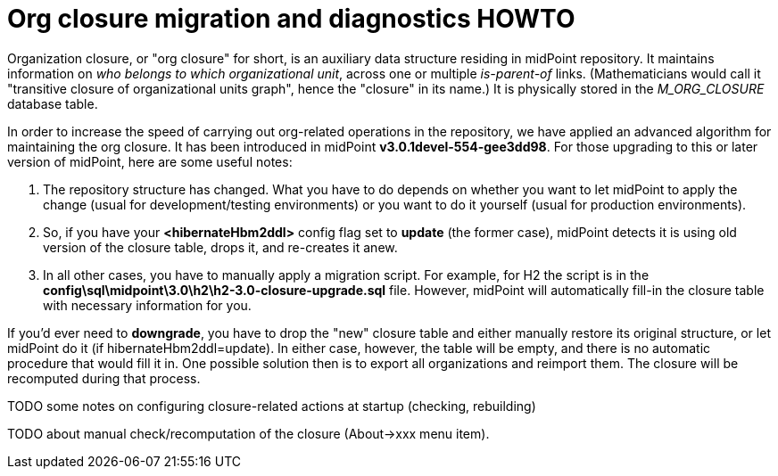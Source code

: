= Org closure migration and diagnostics HOWTO
:page-wiki-name: Org closure migration and diagnostics HOWTO
:page-wiki-metadata-create-user: mederly
:page-wiki-metadata-create-date: 2014-11-10T10:54:52.204+01:00
:page-wiki-metadata-modify-user: mederly
:page-wiki-metadata-modify-date: 2014-11-10T10:55:47.317+01:00
:page-obsolete: true

Organization closure, or "org closure" for short, is an auxiliary data structure residing in midPoint repository.
It maintains information on _who belongs to which organizational unit_, across one or multiple _is-parent-of_ links.
(Mathematicians would call it "transitive closure of organizational units graph", hence the "closure" in its name.) It is physically stored in the _M_ORG_CLOSURE_ database table.

In order to increase the speed of carrying out org-related operations in the repository, we have applied an advanced algorithm for maintaining the org closure.
It has been introduced in midPoint *v3.0.1devel-554-gee3dd98*. For those upgrading to this or later version of midPoint, here are some useful notes:

. The repository structure has changed.
What you have to do depends on whether you want to let midPoint to apply the change (usual for development/testing environments) or you want to do it yourself (usual for production environments).

. So, if you have your *<hibernateHbm2ddl>* config flag set to *update* (the former case), midPoint detects it is using old version of the closure table, drops it, and re-creates it anew.

. In all other cases, you have to manually apply a migration script.
For example, for H2 the script is in the *config\sql\midpoint\3.0\h2\h2-3.0-closure-upgrade.sql* file.
However, midPoint will automatically fill-in the closure table with necessary information for you.

If you'd ever need to *downgrade*, you have to drop the "new" closure table and either manually restore its original structure, or let midPoint do it (if hibernateHbm2ddl=update).
In either case, however, the table will be empty, and there is no automatic procedure that would fill it in.
One possible solution then is to export all organizations and reimport them.
The closure will be recomputed during that process.

TODO some notes on configuring closure-related actions at startup (checking, rebuilding)

TODO about manual check/recomputation of the closure (About->xxx menu item).